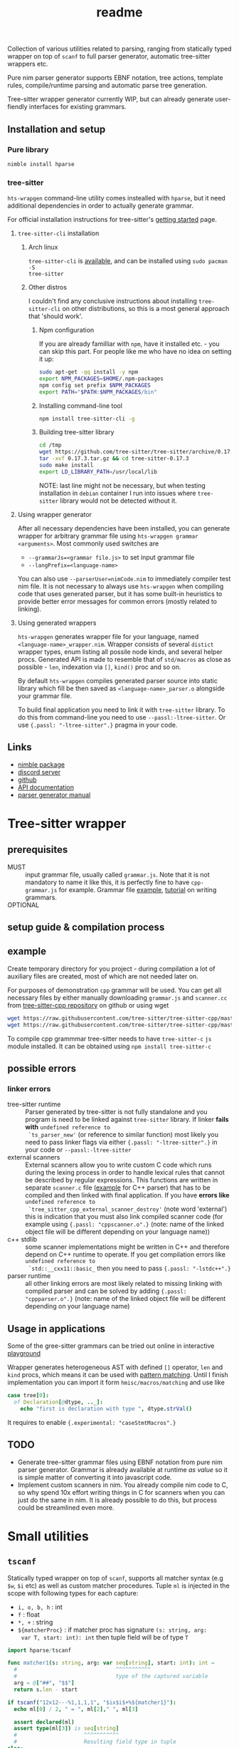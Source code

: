#+title: readme
#+property: header-args:nim+ :flags -d:plainStdout --cc:tcc --hints:off
#+property: header-args:nim+ :import hparse/doc_example

Collection of various utilities related to parsing, ranging from
statically typed wrapper on top of ~scanf~ to full parser generator,
automatic tree-sitter wrappers etc.

Pure nim parser generator supports EBNF notation, tree actions,
template rules, compile/runtime parsing and automatic parse tree
generation.

Tree-sitter wrapper generator currently WIP, but can already generate
user-fiendly interfaces for existing grammars.


** Installation and setup


*** Pure library

#+begin_src sh
nimble install hparse
#+end_src

*** tree-sitter

~hts-wrapgen~ command-line utility comes instealled with ~hparse~, but it
need additional dependencies in order to actually generate grammar.

For official installation instructions for tree-sitter's [[https://tree-sitter.github.io/tree-sitter/creating-parsers#getting-started][getting started]]
page.

**** ~tree-sitter-cli~ installation

***** Arch linux

~tree-sitter-cli~ is [[https://www.archlinux.org/packages/community/x86_64/tree-sitter/][available]], and can be installed using ~sudo pacman -S
tree-sitter~

***** Other distros

I couldn't find any conclusive instructions about installing
~tree-sitter-cli~ on other distributions, so this is a most general
approach that 'should work'.

****** Npm configuration

If you are already familliar with ~npm~, have it installed etc. - you can
skip this part. For people like me who have no idea on setting it up:

#+begin_src sh
  sudo apt-get -qq install -y npm
  export NPM_PACKAGES=$HOME/.npm-packages
  npm config set prefix $NPM_PACKAGES
  export PATH="$PATH:$NPM_PACKAGES/bin"
#+end_src

****** Installing command-line tool

#+begin_src sh
  npm install tree-sitter-cli -g
#+end_src

****** Building tree-sitter library

#+begin_src sh
  cd /tmp
  wget https://github.com/tree-sitter/tree-sitter/archive/0.17.3.tar.gz
  tar -xvf 0.17.3.tar.gz && cd tree-sitter-0.17.3
  sudo make install
  export LD_LIBRARY_PATH=/usr/local/lib
#+end_src

NOTE: last line might not be necessary, but when testing installation in
=debian= container I run into issues where =tree-sitter= library would not
be detected without it.

**** Using wrapper generator

After all necessary dependencies have been installed, you can generate
wrapper for arbitrary grammar file using ~hts-wrapgen grammar <arguments>~.
Most commonly used switches are 

- ~--grammarJs=<grammar file.js>~ to set input grammar file
- ~--langPrefix=<language-name>~

You can also use ~--parserUser=nimCode.nim~ to immediately compiler test
nim file. It is not necessary to always use ~hts-wrapgen~ when compiling
code that uses generated parser, but it has some built-in heuristics to
provide better error messages for common errors (mostly related to
linking).

**** Using generated wrappers

~hts-wrapgen~ generates wrapper file for your language, named
~<language-name>_wrapper.nim~. Wrapper consists of several ~distict~
wrapper types, enum listing all possile node kinds, and several helper
procs. Generated API is made to resemble that of ~std/macros~ as close as
possible - ~len~, indexation via ~[]~, ~kind()~ proc and so on.

By default ~hts-wrapgen~ compiles generated parser source into static
library which fill be then saved as ~<language-name>_parser.o~ alongside
your grammar file.

To build final application you need to link it with ~tree-sitter~ library.
To do this from command-line you need to use ~--passl:-ltree-sitter~. Or
use ~{.passl: "-ltree-sitter".}~ pragma in your code. 

# NOTE: For some reason library installed in 

# ***** NPM configuration


# Install command-line helper with ~yay --noconfirm tree-sitter-cli~

# You need to *globally* install ~regexp-util~ via ~npm~ - it will be linked
# automatically to build directory during helper CLI script execution.


# ~hparse~ does not come with grammars pre-generated (except for CPP
# which is used as an example) and instead provides command-line tool
# that automates creation, compilation and linking of the grammar.



** Links

- [[https://nimble.directory/pkg/hparse][nimble package]]
- [[https://discord.gg/hjfYJCU][discord server]]
- [[https://github.com/haxscramper/hparse][github]]
- [[https://haxscramper.github.io/hparse-doc/src/hparse.html][API documentation]]
- [[https://github.com/haxscramper/hparse#parser-generator][parser generator manual]]

* Tree-sitter wrapper

# This CLI script is mostly used to automatically manage trillion
# auto-generated files and put things like ~normal-file-name.js~ into
# ~grammar.js~ so tree-sitter could see it, checking all files and so
# on.

** prerequisites

- MUST :: input grammar file, usually called ~grammar.js~. Note that
  it is not mandatory to name it like this, it is perfectly fine to
  have ~cpp-grammar.js~ for example. Grammar file [[https://github.com/tree-sitter/tree-sitter-cpp/blob/master/grammar.js][example]], [[https://tree-sitter.github.io/tree-sitter/creating-parsers#writing-the-grammar][tutorial]] on
  writing grammars.
- OPTIONAL ::

** setup guide & compilation process

** example

Create temporary directory for you project - during compilation a lot
of auxiliary files are created, most of which are not needed later on.

For purposes of demonstration =cpp= grammar will be used. You can get
all necessary files by either manually downloading ~grammar.js~ and
~scanner.cc~ from [[https://github.com/tree-sitter/tree-sitter-cpp][tree-sitter-cpp repository]] on github or using wget

#+begin_src bash
wget https://raw.githubusercontent.com/tree-sitter/tree-sitter-cpp/master/src/scanner.cc
wget https://raw.githubusercontent.com/tree-sitter/tree-sitter-cpp/master/grammar.js
#+end_src

To compile cpp grammmar tree-sitter needs to have ~tree-sitter-c~ =js=
module installed. It can be obtained using ~npm install tree-sitter-c~
# til (again) that js package ecosystem is just fucking bucket of
# vomit, nothing new really.

** possible errors

*** linker errors

- tree-sitter runtime :: Parser generated by tree-sitter is not fully
  standalone and you program is need to be linked against
  ~tree-sitter~ library. If linker *fails with* ~undefined reference to
  `ts_parser_new'~ (or reference to similar function) most likely you
  need to pass linker flags via either ~{.passl: "-ltree-sitter".}~ in
  your code or ~--passl:-ltree-sitter~
- external scanners :: External scanners allow you to write custom C
  code which runs during the lexing process in order to handle lexical
  rules that cannot be described by regular expressions. This
  functions are written in separate ~scanner.c~ file ([[https://github.com/tree-sitter/tree-sitter-cpp/blob/master/src/scanner.cc][example]] for C++
  parser) that has to be compiled and then linked with final
  application. If you have *errors like* ~undefined reference to
  `tree_sitter_cpp_external_scanner_destroy'~ (note word 'external')
  this is indication that you must also link compiled scanner code
  (for example using ~{.passl: "cppscanner.o".}~ (note: name of the
  linked object file will be different depending on your language
  name))
- c++ stdlib :: some scanner implementations might be written in C++
  and therefore depend on C++ runtime to operate. If you get
  compilation errors like ~undefined reference to
  `std::__cxx11::basic_~ then you need to pass ~{.passl: "-lstdc++".}~
- parser runtime :: all other linking errors are most likely related
  to missing linking with compiled parser and can be solved by adding
  ~{.passl: "cppparser.o".}~ (note: name of the linked object file
  will be different depending on your language name)

** Usage in applications

Some of the gree-sitter grammars can be tried out online in
interactive [[https://tree-sitter.github.io/tree-sitter/playground][playground]]

Wrapper generates heterogeneous AST with defined ~[]~ operator, ~len~
and ~kind~ procs, which means it can be used with [[https://github.com/nim-lang/RFCs/issues/245#issuecomment-697897542][pattern matching]].
Until I finish implementation you can import it form
~hmisc/macros/matching~ and use like

#+begin_src nim
case tree[0]:
  of Declaration[@dtype, .._]:
    echo "first is declaration with type ", dtype.strVal()
#+end_src

It requires to enable ~{.experimental: "caseStmtMacros".}~

** TODO

- Generate tree-sitter grammar files using EBNF notation from pure nim
  parser generator. Grammar is already available at runtime /as value/
  so it is simple matter of converting it into javascript code.
- Implement custom scanners in nim. You already compile nim code to C,
  so why spend 10x effort writing things in C for scanners when you
  can just do the same in nim. It is already possible to do this, but
  process could be streamlined even more.

* Small utilities

** ~tscanf~

Statically typed wrapper on top of ~scanf~, supports all matcher
syntax (e.g ~$w~, ~$i~ etc) as well as custom matcher procedures.
Tuple ~ml~ is injected in the scope with following types for each
capture:

- ~i, o, b, h~ : int
- ~f~ : float
- ~*, +~ : string
- ~${matcherProc}~ : if matcher proc has signature ~(s: string, arg:
  var T, start: int): int~ then tuple field will be of type ~T~

#+begin_src nim :exports both
  import hparse/tscanf

  func matcher1(s: string, arg: var seq[string], start: int): int =
    #                               ^^^^^^^^^^^
    #                               type of the captured variable
    arg = @["##", "$$"]
    return s.len - start

  if tscanf("12x12---%1,1,1,1", "$ix$i$+%${matcher1}"):
    echo ml[0] / 2, " = ", ml[2]," ", ml[3]

    assert declared(ml)
    assert type(ml[3]) is seq[string]
    #                     ^^^^^^^^^^^
    #                     Resulting field type in tuple
  else:
    assert not declared(ml)
    echo "does not match"
#+end_src

#+RESULTS:
: 6.0 = --- @["##", "$$"]

** ~hparse/tokenize~

Simple addition to ~parseutils~ library from stdlib - separate string
on tokens based on character sets.

#+begin_src nim :exports both
  import hparse/tokenize
  import hpprint

  type
    LispPart = enum
      lpPunct
      lpQuoted
      lpIdent
      lpIntLit

  pprint "(hello '(world) 22)".tokenize({
    {'(', ')'} : lpPunct,
    {'0'..'9'} : lpIntLit,
    {'\'', 'a'..'z', 'A'..'Z', ')', '('} : lpQuoted,
    {'a'..'z', 'A'..'Z'} : lpIdent
  })

#+end_src

#+RESULTS:
: - (lpPunct, "(")
: - (lpQuoted, "hello")
: - (lpQuoted, "'(world)")
: - (lpIntLit, "22")
: - (lpPunct, ")")

** ~[WIP]~ ~rx~ macro

Lisp notation for regex description. reimplementation of emacs-lisp rx
macro.

#+begin_src elisp :exports both
(print (rx (and "a" "E") (or "()" "{}")))
#+end_src

#+RESULTS:
: aE\(?:()\|{}\)

* Parser generator

Parser generator focuses on *simplicity* and *ease of use*. Concrete
implementation details of particular parser algorithms are hidden as
much as possible - you write grammar and provide input tokens, and get
a tree. Whole API can be described as

#+begin_src nim
  let grammar = makeGrammar:
    # grammar definition

  let parser = new<Algorithm-name>Parser(grammar)
  var stream = # create token stream
  let tree = parser.parse(stream)
#+end_src

** Grammar description

Grammar described using EBNF notation, with only exception being use
of prefix notation - e.g. for zero-or-more you need to write ~*E~.

Example of very simple grammar:

#+caption: repeated 'hello world' grammar
#+begin_src nim
  const defaultCategory = catNoCategory
  let grammar = initGrammar[NoCategory, string]:
    A ::= *("hello" & "world")
#+end_src

#+RESULTS:

More complex example (with result tree)

#+caption: Nested list grammar
#+begin_src nim :exports both
  exampleGrammarConst(grammar):
    List ::= !"[" & Elements & !"]"
    Elements ::= Element & @*(@(!"," & Element))
    Element ::= "i" | List

  let parser = exampleParser(grammar)
  var stream = "[i,i,[i,i,i],i]".mapIt($it).makeTokens().makeStream()
  let tree = parser.parse(stream)
  echo tree.treeRepr()
#+end_src

#+RESULTS:
#+begin_example
+-> List
    +-> Elements
        +-> Element +-> 'i'
        +-> Element +-> 'i'
        +-> Element
        |   +-> List
        |       +-> Elements
        |           +-> Element +-> 'i'
        |           +-> Element +-> 'i'
        |           +-> Element +-> 'i'
        +-> Element +-> 'i'
#+end_example

*** DSL syntax

# IDEA add examples of each grammar rule? I think this is better
# suited for manual.

**** EBNF syntax

Note: ~<string>~ means a string literal, like "|????"
# Github org-mode parser cannot handle things like ~"E"~ so I wrote it
# this way.

- ~*~ zero-or-more
- ~+~ one-or-more
- ~?~ optional
- ~&~ concatenation
- ~|~ alternative
- ~Nonterminal ::= ...~ declare new nontemrinal. Identifier *must* be
  uppercased.
- ~<string>~ token literal. Default category is used
- ~<string>.prCat~ or ~<string>.cat~ token literal with lexeme
  ~<string>~ and category ~prCat~. Prefix is automatically inferred on
  grammar construction and can be omitted.
- ~[[ expr ]]~ token with lexeme predicate.
- ~[ ... ]~ option

**** Tree actions prefix

- ~!~ drop
- ~@~ splice-discard
- ~^~ promote
- ~^@~ splice-promote

**** Prefix combinations

# NOTE i'm really not sure about these actions: I need to figure out
# how they should work. Promoting multiple elements at once?

# - "^@*" :: splice-promote zero-or-more
# - "^@+" :: splice-promote zero-or-more
# - "^*" :: promote zero-or-more
# - "^+" :: promote one-or-more
# - "@?" :: splice optional
# - "^@?" :: splice-promote optional

- ~!*~  drop zero-or-more elements
- ~!+~  drop one-or-more
- ~@+~  splice one-or-more
- ~@*~  splice zero-or-more
- ~!?~  drop optional
- ~^?~  promote optional

Invalid combinations: ~*!~, ~+!~, ~*@~, ~+@~, ~*^@~, ~+^@~, ~+^~, ~*^~

**** Delimiters




*** Nonterminals

** Tree actions

Result of parser generator is a =parse tree= - very representation of
original source code and contains all helper symbols (punctuation,
brackets, precedence levels etc). All of this cruft is necessary to
correctly recognize input sequence of tokens, but completely
irrelevant afterwards - in nested list grammar only ~Elements~ are
actually necessary, everything else can be thrown away immediately.
*Tree actions* are intended for this exact purpose - dropping
unnecessary parts of the parse tree, flattening out nested parts etc.
Right now there is five type of tree actions (four implemented).

*** Drop

Completely remove subtree element

#+begin_src nim :exports both
  echo ecompare(@["a", "b", "c"]) do:
    A ::= "a" & "b" & "c"
  do:
    A ::= "a" & !"b" & "c"
#+end_src

#+RESULTS:
: +-> A        +-> A
:     +-> 'a'      +-> 'a'
:     +-> 'b'      +-> 'c'
:     +-> 'c'

*** Splice discard

Add subnode elements in parent tree. Subtree head is removed.

#+begin_src nim :exports both
  echo ecompare(@["-", "+", "+", "+", "-"]) do:
    A ::= "-" & *"+" & "-"
  do:
    A ::= "-" & @*"+" & "-"
#+end_src

#+RESULTS:
: +-> A                +-> A
:     +-> '-'              +-> '-'
:     +-> [ [ ... ] ]      +-> '+'
:     |   +-> '+'          +-> '+'
:     |   +-> '+'          +-> '+'
:     |   +-> '+'          +-> '-'
:     +-> '-'


*** Splice promote

Splice all node node elements and replace parent node. NOTE: this
replaces only *parent* node - in expression like ~E ::= A & B~ parent
node for ~B~ is concatenation - not nonterminal head.

#+begin_src nim :exports both
  echo ecompare(@["-", "+", "+", "+"]) do:
    A ::= "-" & B
    B ::= *"+"
  do:
    A ::= "-" & ^@B
    B ::= *"+"
#+end_src

#+RESULTS:
: +-> A            +-> A
:     +-> '-'          +-> B
:     +-> B                +-> '-'
:         +-> '+'          +-> '+'
:         +-> '+'          +-> '+'
:         +-> '+'          +-> '+'

*** Subrule

Move part of the tree into separate list

#+begin_src nim :exports both
  echo ecompare(@["-", "z", "e"]) do:
    A ::= "-" & "z" & "e"
  do:
    A ::= "-" & { "z" & "e" }
#+end_src

#+RESULTS:
: +-> A        +-> A
:     +-> '-'      +-> '-'
:     +-> 'z'      +-> [ [ ... ] ]
:     +-> 'e'          +-> 'z'
:                      +-> 'e'

*** Promote

** Parse templates

Some patterns often occur in grammar construction - list with
delimiters, kv pairs etc. Even though grammar is pretty simple,
writing something like ~Element & @*(@(!"," & Element))~ over and over
again is not really fun. Parse templates are designed to solve this
issue.

Parse template is a function that will be executed to produce part of
the pattern. In this example we generate template rule for
comma-separated list of strings.

#+begin_src nim :exports both
  proc csvList(str: string): Patt[NoCategory, string] =
    andP(
      makeExpNoCat(str).tok(),
      zeroP(andP(
        makeExpNoCat(",").tok().addAction(taDrop),
        makeExpNoCat(str).tok()
      ).addAction(taSpliceDiscard)
      ).addAction(taSpliceDiscard))

  echo csvList("@").exprRepr()

  echo eparse(@["@", ",", "@"], A ::= %csvList("@"))
#+end_src

#+RESULTS:
: {'@' & @*(@{!',' & '@'})}
: +-> A
:     +-> '@'
:     +-> '@'

DSL syntax is ~%functionName(..<list-of-arguments>..)~. For
codegen-based parsers (recursive ~LL(1)~ and ~LL(*)~) function MUST be
executable at compile-time. In all other cases grammar construction
happens at runtime. In example above ~LL(*)~ parser was used.

** Parse tree and tokens

Token is has three generic parameters, referred to as ~C~, ~L~ and ~I~
throughout codebase.

- First one is 'category' for token. It is expected (but not
  mandatory) to be an enum. Category is usuall things like
  punctuation, identifier, string/int literal, etc. If you don't need
  token category use ~NoCategory~ enum.A
- Second parameter - 'lexeme'. It is can be absolutely anything
  (~void~ included). This field stores 'all other' information about
  token - integer/string value for literals for example.
- Last parameter 'information'. Similar to lexeme - but made for
  storing additional 'metainformation' for token: position in source
  code, order in original token stream etc. THis information is NOT
  used in parsing.

For example of custom token category/lexeme see [[file:manual.org]]

** Token lexeme predicates

Token is accepted if lexeme predicate evaluates to 'true'. Predicate
is placed in double square braces = ~[[ expr ]]~. Depending on syntax
of the expression different actions are performed.

- _if_ it is ~Infix~, ~Call~ or ~DotExpr~ (ex: ~it in ["a", "B"]~,
  ~startsWith(it, "..")~) whole expression is wrapped into predicate
  function ~proc(it: L): bool {.noSideEffect.} = <your-expression>~.
- _otherwise_ it is passed to ~makeExpTokenPredUsr(cat: C, val:
  <your-expression-type>~)

#+begin_src nim
  import strutils, strformat
  const defaultCategory = catNoCategory


  func makeExpTokenPredUsr(
    cat: NoCategory, valset: bool): ExpectedToken[NoCategory, string] =

    result = makeExpTokenPred[NoCategory, string](
      catNoCategory, # Expected token category
      &"[{valset}]", # string representation of expected token predicate
                     # (for pretty-printing)
      proc(str: string): bool = valset # Construct predicate yourself
    )

  initGrammarConst[NoCategory, string](grammar):
    A ::= *(B | C)
    B ::= [[ it.startsWith("@") ]]
    #          ^^^^^^^^^^^^^^^^^^
    #          |
    #          Copied to predicate directly
    C ::= [[ true ]] # Fallback nonterminal
    #        ^^^^
    #        |
    #        Passed to `makeExpTokenPredUsr`

  let parser = newLLStarParser[NoCategory, string, void](grammar)
  var stream = @["@ident", "#comment", "@ident"].makeTokens().makeStream()
  let tree = parser.parse(stream)
  echo tree.treeRepr()
#+end_src

#+RESULTS:
: +-> A
:     +-> B +-> '@ident'
:     +-> C +-> '#comment'
:     +-> B +-> '@ident'

* Development

Large part of the design is described in [[file:devnotes.org]], all
functions and types are documented in the source code. If you have any
additional questions feel free to join my [[https://discord.gg/hjfYJCU][discord server]] and ask
questions there.

** Rationale

I'm not an expert on parsing algorithms and related things, so I tried
to design it in a way that would *actually* abstract things and make
it easy to understand the API.

Not supporting syntactic predicates allows use of multiple parsing
algorithms for the same grammar, ranging from restrictive but fast
~LL(1)~ to something like earley parser.

The parser abstracts notion of token and is not tied to any lexer
implementation - if you want to can just split string on spaces and
call it a lexer. Or you can do some heuristics in lexer and assign
category based on context. Or something else, I don't know now.

The whole grammar is available /as a value/, which means it is
possible to easily do all sorts of preprocessing, error detection
(like using undeclared nonterminal, left recursion detection and so
on).

Tree actions and template rules provide small, but hopefully useful
subset of syntactic actions. Advantage - it is possible to know how
exactly the tree will look like. Generating statically typed case
object for a grammar is possible.

Parser generator was originally intended to work in conjunction with
term rewriting system. You write grammar in EBNF notation, dropping
all cruft immediately (using splice-discard and drop rules) and then
declaratively transform tree into something else.

** State of development

Parser generator is currently work-in-progress. All advertized
features are implemented, but number of supported algorithms is
lacking - fully supported is only backtracking ~LL(*)~. Codegen and
table-driven ~LL(1)~ are partially supported (have some weird bugs).
Some work has been done on adding ~SLR~ and ~Earley~ parser.

Parser generator has relatively clean and documented internal API,
designed to make implementation of new algorithms as simple as
possible (most of details are abstracted).

** Contribution

All sorts of contributions are welcome - issues, unit tests,
documentation updates etc.

In addition there are several things that I wasn't able to implement
myself. If you are interested to solve one of there problems it will
be especially useful.

If you have any question about implementation details, API etc. you
can join my [[https://discord.gg/hjfYJCU][discord server]].

*** Earley parser

tl;dr

- real the [[http://loup-vaillant.fr/tutorials/earley-parsing/parser][article]], specifically [[http://loup-vaillant.fr/tutorials/earley-parsing/parser][this]] page
- get partial Nim implementation from [[file:src/hparse/earley_parser.nim]]
- can try it out on playground [[https://play.nim-lang.org/#ix=2uBS][here]]
- implement ~parseTree~ proc
- I'm happy to answer any questions (to the best of my ability)
- result: get EBNF parser generator with support for left-recursive & ambiguous grammars.


When implementing ~Earley~ parser I mostly followed [[http://loup-vaillant.fr/tutorials/earley-parsing/][this]] tutorial - it
has example implementation in ocaml and very nice explanation of most
algorithm parts, except for tree construction itself. My very limited
knowled of =ocaml= wasn't enough to fully rewrite it in =nim=.
Standalone rewrite is in [[file:src/hparse/earley_parser.nim]] - it does
not depend on any other library parts (can copy-paste on playground
and it will run just fine). The only thing missing is parse forest
construction.

This parser algorithm is much more powerful compared to recursive
descent and even shift-reduce parsers. It can handle left recursion,
ambiguous and nullable rules.


** Unsolved problems

*** tree-sitter fails at runtime inside docker container

WARNING: another issue I ran into - when actually running compiled & linked
library in container, it just dies with, and I have no idea how to fix it.

#+begin_src text
__memmove_avx_unaligned_erms () at ../sysdeps/x86_64/multiarch/memmove-vec-unaligned-erms.S:440
440	../sysdeps/x86_64/multiarch/memmove-vec-unaligned-erms.S: No such file or directory. 
#+end_src

 

*** Fix tree after EBNF -> BNF rewriting
    :PROPERTIES:
    # :header-args:nim: :session ebnf-bnf-conversion
    :END:

Only recursive descent parsers can accept EBNF notation as-is. Every
other one requires conversion from EBNF to BNF (implemented, tested).
The problem is - this trasnformation changes shape of the parsed tree.
For example ~A ::= *(E)~ is converted to ~A ::= E1~ and ~E1 ::= Ɛ | E
E1~ - recursion is replaced with iteration.

#+caption: Comparison of ~LL(*)~ and table-driven LL(1) (w/o fixup)
#+begin_src nim :exports both
  const defaultCategory = catNoCategory
  initGrammarConst[NoCategory, string](grammar):
    A ::= "hello" & *(B) & "world"
    B ::= "!!"

  var toks = @[
    "hello", "!!", "!!", "!!", "world"].makeTokens().makeStream()

  let grammarVal =
    block:
      let tmp = grammar
      tmp.toGrammar()

  echo "Original grammar"
  echo grammarVal.exprRepr()
  echo "---\n"

  echo "Grammar converter to BNF"
  echo grammarVal.toBNF().exprRepr()
  echo "---\n"

  echo "Recursive descent tree"
  let parser1 = newLLStarParser[NoCategory, string, void](grammar)
  let tree1 = parser1.parse(toks)
  echo tree1.treeRepr()
  echo "---\n"

  toks.revertTo(0)

  echo "Table-driven parser tree without structure fixup"
  let parser2 = newLL1TableParser(
    grammarVal,
    dofixup = false,
    retainGenerated = true
  )
  let tree2 = parser2.parse(toks)
  echo tree2.treeRepr()
  echo "---\n"


  toks.revertTo(0)

  echo "Table-driven parser tree with fixup"
  let parser3 = newLL1TableParser(grammarVal, dofixup = true)
  let tree3 = parser3.parse(toks)
  echo tree3.treeRepr()
  echo "---\n"
#+end_src

#+RESULTS:
#+begin_example
Original grammar
A            ::= {'hello' & *(<B>) & 'world'}
B            ::= '!!'
---

Grammar converter to BNF
A  ::=
.0 | 'hello' & <A0_1> & 'world'

B  ::=
.0 | '!!'

A0_1  ::=
.0 | Ɛ
.1 | <B> & <@A0_1>

---

Recursive descent tree
+-> A
    +-> 'hello'
    +-> [ [ ... ] ]
    |   +-> B +-> '!!'
    |   +-> B +-> '!!'
    |   +-> B +-> '!!'
    +-> 'world'
---

Table-driven parser tree without structure fixup
+-> A
    +-> 'hello'
    +-> A0_1
    |   +-> B +-> '!!'
    |   +-> A0_1
    |       +-> B +-> '!!'
    |       +-> A0_1
    |           +-> B +-> '!!'
    +-> 'world'
---

Table-driven parser tree with fixup
+-> A
    +-> 'hello'
    +-> [ [ ... ] ]
    |   +-> B +-> '!!'
    |   +-> B +-> '!!'
    |   +-> B +-> '!!'
    +-> 'world'
---

#+end_example


Instead of ~*(B)~ new rule ~A0_1~ is introduced, with two possible
alternatives: either empty production (~Ɛ~) or ~B~, followed by ~A0_1~
again. How this conversion affects parse tree can be seen in the
output: instead of simple list of elements you get deeply nested tree
of ~A0_1~. This is fixed automatically when converting ~EBNF~ grammar
to ~BNF~ by adding 'splice' rule on every use of newly generated
pattern.

It kind of works (not really tested though), but I'm yet to figure how
to preserve original tree actions. For example, when converting
something like ~@*(@{!',' & <Element>})}~ to BNF it gets flattened
out, and it is not clear how to first splice things in ~!',' &
<Element>~, and then splice it again.


** Future development

*** TODO

- [ ] support ~`<token-literal>`~ in grammar
- [ ] generate errors on unknown nonterminals used in production
- [ ] Unit test for nimscript and js
- [ ] Error reporting. Right now it is basically non-existent

*** Generate statically typed parse tree

Right now parse tree is 'stringly typed' - nonterminal heads are
described using ~string~ and all subnodes are placed in the same
~subnodes: seq[ParseTree[...]]~.

Grammar DSL contains all necessary information to construct case
object with selector enum as well as order all fields (~LL(*)~ parser
uses constant grammar to generate set of mutally recursive functions).
Tree actions could provide almost all necessary information for field
types and ordering.

Possible mapping from grammar to constructed object

- ~Nterm ::= ...~ -> ~of ptrNterm: <fields>~
- ~E1 & E2 & E3~ -> ~tuple[e1: <type-of-E1>, ... ]~
- ~*E1~ and ~+E1~ -> ~seq[<type-of-E1>]~
- ~?E1~ -> ~Optional[<type-of-E1>]~
- ~E1 | E2~ -> ~case idx: [<number-of-alternatives>]~ and each
  alternative gets it's own field. Case objects can be nested so this
  is not a problem.
- ~<token>~ -> ~tok: Token[...]~

There are several questions related to possible use cases, ease of use
etc.

- [ ] Determenistic and intuitive names for fields.
- [ ] How fields should be named? It is not possible to have
  same-named fields in nim case objects.


*** Different type of tree

Right now ~ParseTree[C, L, I]~ is hardcoded into all parsers - I don't
think it will be enough for all use cases.

- It is required to make separate type of parse tree defined for each
  grammar is
- Inegration with ~nimtrs~ - construct term instead of parse tree and
  /maybe/ run rewriting actions immediately.

*** ~L~ and ~S~-attributed grammars

*** Parser based on definitive clause grammars

I'm like, 40% sure that I'm not sure about what it is, but it looked
nice when I saw it last time. It is related to prolog and [[https://github.com/haxscramper/nimtrs][nimtrs]]
already implements large portions (no clauses and backtracking but
full support of unification and all auxiliary functions for working
with terms and environments).

* DSL error reporting

DSL for this library uses [[https://github.com/haxscramper/hmisc#hmischexceptions][hmisc/hexceptions]] to generate *much* better
compilation errors in case of malformed DSL.

#+begin_src nim :exports both
let tree = "h".exampleParse:
  A ::= !@*("h")

echo tree.treeRepr()
#+end_src

#+RESULTS:
#+begin_example
Unexpected prefix: '!@*'

 2   let tree = "h".exampleParse:
 5:8   A ::= !@*("h")
             ^^^
             |
             Incorrect prefix combination



Raised in grammar_dsl.nim:112


 [CodeError:ObjectType]
#+end_example


NOTE: output is not colored in readme (because github [[https://github.com/github/markup/issues/369][fails]] to support
this basic feature *since 2014*), but it is colored by default
terminal (controlled by using ~-d:plainStdout~ compilation flag).
